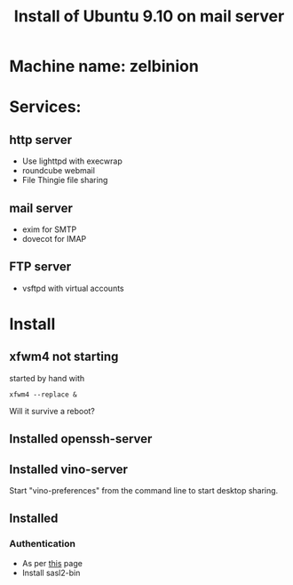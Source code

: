 #+TITLE: Install of Ubuntu 9.10 on mail server
#+FILETAGS: @homenetwork:@server

* Machine name: zelbinion
* Services:
** http server
   - Use lighttpd with execwrap
   - roundcube webmail
   - File Thingie file sharing
** mail server
   - exim for SMTP
   - dovecot for IMAP
** FTP server
   - vsftpd with virtual accounts
* Install
** xfwm4 not starting
   started by hand with
   : xfwm4 --replace &
   Will it survive a reboot?
** Installed openssh-server
** Installed vino-server
   Start "vino-preferences" from the command line to start desktop sharing.
** Installed
*** Authentication
    - As per [[https://help.ubuntu.com/community/Exim4][this]] page
    - Install sasl2-bin

